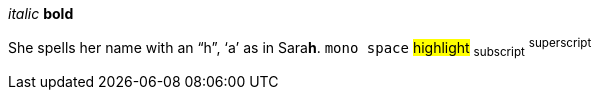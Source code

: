 _italic_
*bold*

She spells her name with an "`h`", '`a`' as in Sara**h**.
`mono space`
#highlight#
~subscript~
^superscript^


